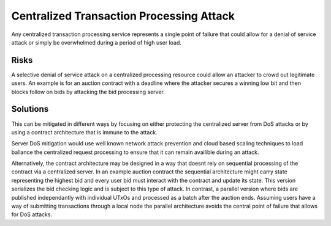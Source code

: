 Centralized Transaction Processing Attack
=========================================

Any centralized transaction processing service represents a single point of failure that could allow for a denial of service attack or simply be overwhelmed during a period of high user load.

Risks
~~~~~

A selective denial of service attack on a centralized processing resource could allow an attacker to crowd out legitimate users. An example is for an auction contract with a deadline where the attacker secures a winning low bit and then blocks follow on bids by attacking the bid processing server.

Solutions
~~~~~~~~~

This can be mitigated in different ways by focusing on either protecting the centralized server from DoS attacks or by using a contract architecture that is immune to the attack.

Server DoS mitigation would use well known network attack prevention and cloud based scaling techniques to load ballance the centralized request processing to ensure that it can remain availible during an attack.

Alternatively, the contract architecture may be designed in a way that doesnt rely on sequential processing of the contract via a centralized server. In an example auction contract the sequential architecture might carry state representing the highest bid and every user bid must interact with the contract and update its state. This version serializes the bid checking logic and is subject to this type of attack. In contrast, a parallel version where bids are published independantly with individual UTxOs and processed as a batch after the auction ends. Assuming users have a way of submitting transactions through a local node the parallel architecture avoids the central point of failure that allows for DoS attacks.
